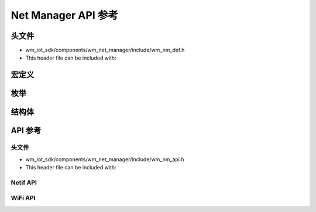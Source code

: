 **************************************
Net Manager API 参考
**************************************

头文件
======================================

- wm_iot_sdk/components/wm_net_manager/include/wm_nm_def.h
- This header file can be included with:

.. code-block:: c
   :emphasize-lines: 1

   #include "wm_nm_def.h"

宏定义
======================================
.. doxygengroup:: WM_NM_Macros
    :project: wm-iot-sdk-apis
    :content-only:

枚举
======================================
.. doxygengroup:: WM_NM_Enumerations
    :project: wm-iot-sdk-apis
    :content-only:

结构体
======================================
.. doxygengroup:: WM_NM_Structures
    :project: wm-iot-sdk-apis
    :content-only:
    :members:

API 参考
======================================

头文件
-----------

- wm_iot_sdk/components/wm_net_manager/include/wm_nm_api.h
- This header file can be included with:

.. code-block:: c
   :emphasize-lines: 1

   #include "wm_nm_api.h"

Netif API
--------------------------------------
.. doxygengroup:: WM_NM_NETIF_APIs
    :project: wm-iot-sdk-apis
    :content-only:

WiFi API
--------------------------------------
.. doxygengroup:: WM_NM_WIFI_APIs
    :project: wm-iot-sdk-apis
    :content-only:

